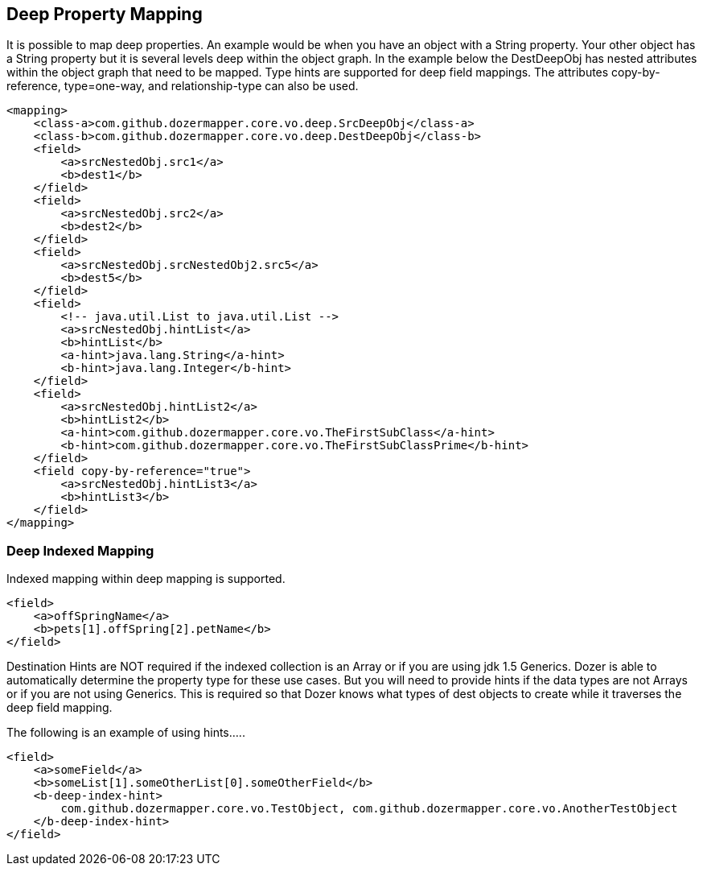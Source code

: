 == Deep Property Mapping
It is possible to map deep properties. An example would be when you have
an object with a String property. Your other object has a String
property but it is several levels deep within the object graph. In the
example below the DestDeepObj has nested attributes within the object
graph that need to be mapped. Type hints are supported for deep field
mappings. The attributes copy-by-reference, type=one-way, and
relationship-type can also be used.

[source,xml,prettyprint]
----
<mapping>
    <class-a>com.github.dozermapper.core.vo.deep.SrcDeepObj</class-a>
    <class-b>com.github.dozermapper.core.vo.deep.DestDeepObj</class-b>
    <field>
        <a>srcNestedObj.src1</a>
        <b>dest1</b>
    </field>
    <field>
        <a>srcNestedObj.src2</a>
        <b>dest2</b>
    </field>
    <field>
        <a>srcNestedObj.srcNestedObj2.src5</a>
        <b>dest5</b>
    </field>
    <field>
        <!-- java.util.List to java.util.List -->
        <a>srcNestedObj.hintList</a>
        <b>hintList</b>
        <a-hint>java.lang.String</a-hint>
        <b-hint>java.lang.Integer</b-hint>
    </field>
    <field>
        <a>srcNestedObj.hintList2</a>
        <b>hintList2</b>
        <a-hint>com.github.dozermapper.core.vo.TheFirstSubClass</a-hint>
        <b-hint>com.github.dozermapper.core.vo.TheFirstSubClassPrime</b-hint>
    </field>
    <field copy-by-reference="true">
        <a>srcNestedObj.hintList3</a>
        <b>hintList3</b>
    </field>
</mapping>
----

=== Deep Indexed Mapping
Indexed mapping within deep mapping is supported.

[source,xml,prettyprint]
----
<field>
    <a>offSpringName</a>
    <b>pets[1].offSpring[2].petName</b>
</field>
----

Destination Hints are NOT required if the indexed collection is an Array
or if you are using jdk 1.5 Generics. Dozer is able to automatically
determine the property type for these use cases. But you will need to
provide hints if the data types are not Arrays or if you are not using
Generics. This is required so that Dozer knows what types of dest
objects to create while it traverses the deep field mapping.

The following is an example of using hints.....

[source,xml,prettyprint]
----
<field>
    <a>someField</a>
    <b>someList[1].someOtherList[0].someOtherField</b>
    <b-deep-index-hint>
        com.github.dozermapper.core.vo.TestObject, com.github.dozermapper.core.vo.AnotherTestObject
    </b-deep-index-hint>
</field>
----

